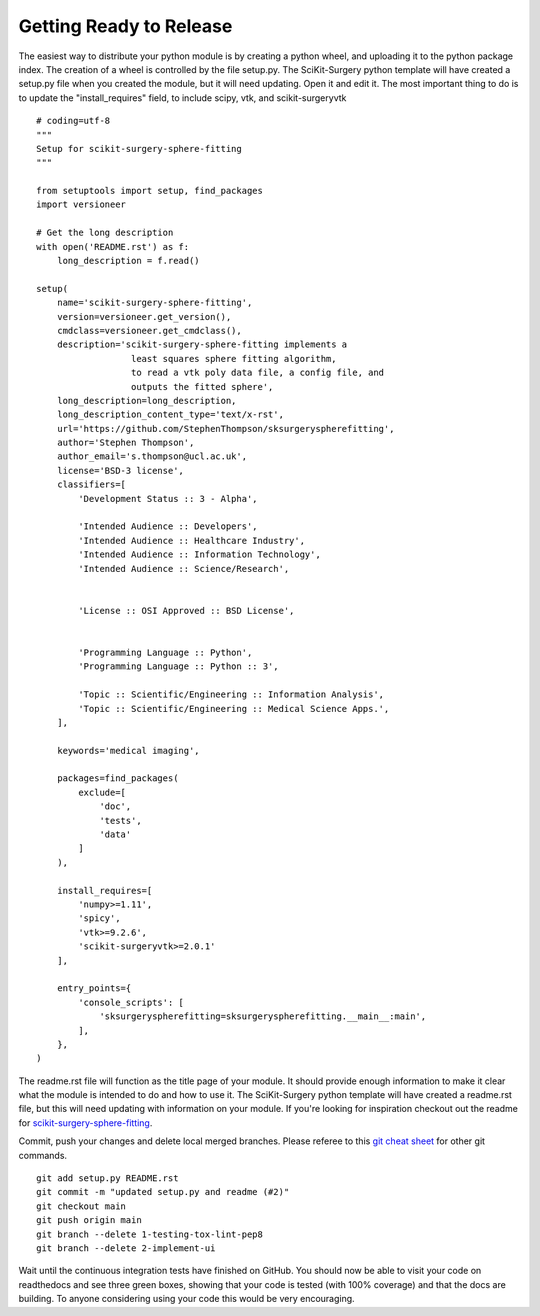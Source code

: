 .. highlight:: shell

.. _Releasing:

===============================================
Getting Ready to Release 
===============================================
The easiest way to distribute your python module is by creating a python wheel, and
uploading it to the python package index. The creation of a wheel is controlled by 
the file setup.py. The SciKit-Surgery python template will have created a setup.py file when 
you created the module, but it will need updating. Open it and edit it. 
The most important thing to do is to update the 
"install_requires" field, to include scipy, vtk, and scikit-surgeryvtk
::

  # coding=utf-8
  """
  Setup for scikit-surgery-sphere-fitting
  """

  from setuptools import setup, find_packages
  import versioneer

  # Get the long description
  with open('README.rst') as f:
      long_description = f.read()

  setup(
      name='scikit-surgery-sphere-fitting',
      version=versioneer.get_version(),
      cmdclass=versioneer.get_cmdclass(),
      description='scikit-surgery-sphere-fitting implements a 
                    least squares sphere fitting algorithm, 
                    to read a vtk poly data file, a config file, and 
                    outputs the fitted sphere',
      long_description=long_description,
      long_description_content_type='text/x-rst',
      url='https://github.com/StephenThompson/sksurgeryspherefitting',
      author='Stephen Thompson',
      author_email='s.thompson@ucl.ac.uk',
      license='BSD-3 license',
      classifiers=[
          'Development Status :: 3 - Alpha',

          'Intended Audience :: Developers',
          'Intended Audience :: Healthcare Industry',
          'Intended Audience :: Information Technology',
          'Intended Audience :: Science/Research',


          'License :: OSI Approved :: BSD License',


          'Programming Language :: Python',
          'Programming Language :: Python :: 3',

          'Topic :: Scientific/Engineering :: Information Analysis',
          'Topic :: Scientific/Engineering :: Medical Science Apps.',
      ],

      keywords='medical imaging',

      packages=find_packages(
          exclude=[
              'doc',
              'tests',
              'data'
          ]
      ),

      install_requires=[
          'numpy>=1.11',
          'spicy',
          'vtk>=9.2.6',
          'scikit-surgeryvtk>=2.0.1'
      ],

      entry_points={
          'console_scripts': [
              'sksurgeryspherefitting=sksurgeryspherefitting.__main__:main',
          ],
      },
  )

The readme.rst file will function as the title page of your module. It should provide enough
information to make it clear what the module is intended to do and how to use it. The 
SciKit-Surgery python template will have created a readme.rst file, but this will need updating with 
information on your module. If you're looking for inspiration checkout out the 
readme for `scikit-surgery-sphere-fitting`_. 

Commit, push your changes and delete local merged branches.
Please referee to this `git cheat sheet`_ for other git commands.
::

   git add setup.py README.rst
   git commit -m "updated setup.py and readme (#2)"
   git checkout main
   git push origin main
   git branch --delete 1-testing-tox-lint-pep8
   git branch --delete 2-implement-ui

Wait until the continuous integration tests have finished on GitHub. You should now be
able to visit your code on readthedocs and see three green boxes, showing that
your code is tested (with 100% coverage) and that the docs are building. To anyone 
considering using your code this would be very encouraging. 

.. _`scikit-surgery-sphere-fitting`: https://scikit-surgery-sphere-fitting.readthedocs.io/en/latest/?badge=latest
.. _`git cheat sheet`: https://education.github.com/git-cheat-sheet-education.pdf